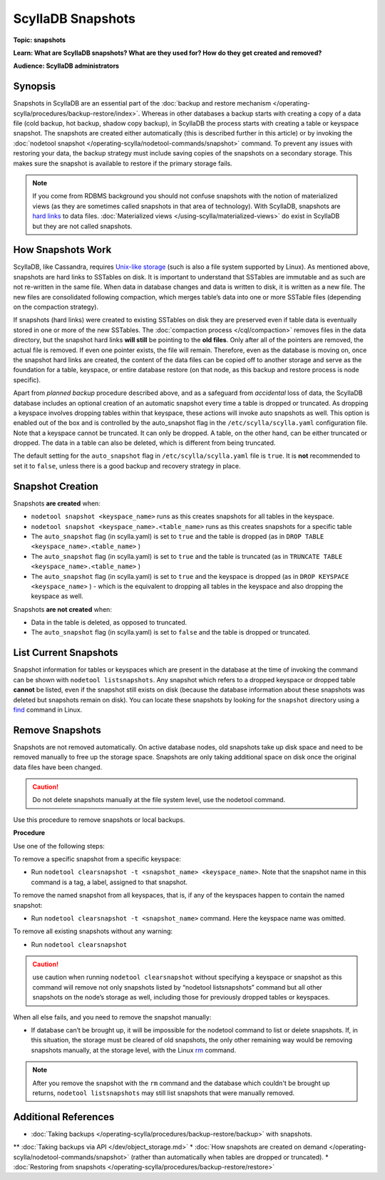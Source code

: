 ==================
ScyllaDB Snapshots
==================

.. your title should be something customers will search for.

**Topic: snapshots**

.. Give a subtopic for the title (User Management, Security, Drivers, Automation, Optimization, Schema management, Data Modeling, etc.)

**Learn: What are ScyllaDB snapshots? What are they used for? How do they get created and removed?**


**Audience: ScyllaDB administrators**

.. Choose (Application Developer, ScyllaDB Administrator, Internal, All)

Synopsis
--------

Snapshots in ScyllaDB are an essential part of the :doc:`backup and restore mechanism </operating-scylla/procedures/backup-restore/index>`. Whereas in other databases a backup starts with creating a copy of a data file (cold backup, hot backup, shadow copy backup), in ScyllaDB the process starts with creating a table or keyspace snapshot. The snapshots are created either automatically (this is described further in this article) or by invoking the :doc:`nodetool snapshot </operating-scylla/nodetool-commands/snapshot>` command. 
To prevent any issues with restoring your data, the backup strategy must include saving copies of the snapshots on a secondary storage. This makes sure the snapshot is available to restore if the primary storage fails.

.. note:: If you come from RDBMS background you should not confuse snapshots with the notion of materialized views (as they are sometimes called snapshots in that area of technology). With ScyllaDB, snapshots are `hard links <https://en.wikipedia.org/wiki/Hard_link>`_ to data files. :doc:`Materialized views </using-scylla/materialized-views>` do exist in ScyllaDB but they are not called snapshots.


How Snapshots Work
------------------

ScyllaDB, like Cassandra, requires `Unix-like storage <https://en.wikipedia.org/wiki/Unix_filesystem?>`_ (such is also a file system supported by Linux). As mentioned above, snapshots are hard links to SSTables on disk. It is important to understand that SSTables are immutable and as such are not re-written in the same file. When data in database changes and data is written to disk, it is written as a new file. The new files are consolidated following compaction, which merges table’s data into one or more SSTable files (depending on the compaction strategy).

If snapshots (hard links) were created to existing SSTables on disk they are preserved even if table data is eventually stored in one or more of the new SSTables. The :doc:`compaction process </cql/compaction>` removes files in the data directory, but the snapshot hard links **will still** be pointing to the **old files**. Only after all of the pointers are removed, the actual file is removed. If even one pointer exists, the file will remain. Therefore, even as the database is moving on, once the snapshot hard links are created, the content of the data files can be copied off to another storage and serve as the foundation for a table, keyspace, or entire database restore (on that node, as this backup and restore process is node specific). 

Apart from *planned backup* procedure described above, and as a safeguard from *accidental* loss of data, the ScyllaDB database includes an optional creation of an automatic snapshot every time a table is dropped or truncated.  As dropping a keyspace involves dropping tables within that keyspace, these actions will invoke auto snapshots as well. This option is enabled out of the box and is controlled by the auto_snapshot flag in the ``/etc/scylla/scylla.yaml`` configuration file. Note that a keyspace cannot be truncated. It can only be dropped. A table, on the other hand, can  be either truncated or dropped. The data in a table can also be deleted, which is different from being truncated.

The default setting for the ``auto_snapshot`` flag in ``/etc/scylla/scylla.yaml`` file is ``true``. It is **not** recommended to set it to ``false``, unless there is a good backup and recovery strategy in place.

Snapshot Creation
-----------------

Snapshots **are created** when:

* ``nodetool snapshot <keyspace_name>`` runs as this creates snapshots for all tables in the keyspace. 
* ``nodetool snapshot <keyspace_name>.<table_name>`` runs as this creates snapshots for a specific table
* The ``auto_snapshot`` flag (in scylla.yaml) is set to ``true`` and the table is dropped (as in ``DROP TABLE <keyspace_name>.<table_name>`` )
* The ``auto_snapshot`` flag (in scylla.yaml) is set to ``true`` and the table is truncated (as in ``TRUNCATE TABLE <keyspace_name>.<table_name>`` )
* The ``auto_snapshot`` flag (in scylla.yaml) is set to ``true`` and the keyspace is dropped (as in ``DROP KEYSPACE <keyspace_name>`` ) - which is the equivalent to dropping all tables in the keyspace and also dropping the keyspace as well.

Snapshots **are not created** when:

* Data in the table is deleted, as opposed to truncated.
* The ``auto_snapshot`` flag (in scylla.yaml) is set to ``false`` and the table is dropped or truncated.


List Current Snapshots
-----------------------

Snapshot information for tables or keyspaces which are present in the database at the time of invoking the command can be shown with ``nodetool listsnapshots``. Any snapshot which refers to a dropped keyspace or dropped table **cannot** be listed, even if the snapshot still exists on disk (because the database information about these snapshots was deleted but snapshots remain on disk).  You can locate these snapshots by looking for the ``snapshot`` directory using a `find <http://man7.org/linux/man-pages/man1/find.1.html>`_ command in Linux.

Remove Snapshots
----------------

Snapshots are not removed automatically. On  active database nodes, old snapshots take up disk space and need to be removed manually to free up the storage space. Snapshots are only taking additional space on disk once the original data files have been changed.

.. caution:: Do not delete snapshots manually at the file system level, use the nodetool command.

Use this procedure to remove snapshots or local backups.

**Procedure**

Use one of the following steps:

To remove a specific snapshot from a specific keyspace:

* Run ``nodetool clearsnapshot -t <snapshot_name> <keyspace_name>``. Note that the snapshot name in this command is a tag, a label, assigned to that snapshot. 

To remove the named snapshot from all keyspaces, that is, if any of the keyspaces happen to contain the named snapshot:

* Run ``nodetool clearsnapshot -t <snapshot_name>`` command. Here the keyspace name was omitted. 

To remove all existing snapshots without any warning:

* Run ``nodetool clearsnapshot`` 

.. caution:: use caution when running ``nodetool clearsnapshot`` without specifying a keyspace or snapshot as this command will remove not only snapshots listed by “nodetool listsnapshots” command but all other snapshots on the node’s storage as well, including those for previously dropped tables or keyspaces. 

When all else fails, and you need to remove the snapshot manually:

* If database can’t be brought up, it will be impossible for the nodetool command to list or delete snapshots. If, in this situation, the storage must be cleared of old snapshots, the only other remaining way would be removing snapshots manually, at the storage level, with the Linux `rm <http://man7.org/linux/man-pages/man1/rm.1.html>`_ command. 

.. note:: After you remove the snapshot with the ``rm`` command and the database which couldn't be brought up returns, ``nodetool listsnapshots`` may still list snapshots that were manually removed.



Additional References
---------------------

* :doc:`Taking backups </operating-scylla/procedures/backup-restore/backup>` with snapshots.
** :doc:`Taking backups via API </dev/object_storage.md>`
* :doc:`How snapshots are created on demand </operating-scylla/nodetool-commands/snapshot>` (rather than automatically when tables are dropped or truncated).
* :doc:`Restoring from snapshots </operating-scylla/procedures/backup-restore/restore>`

